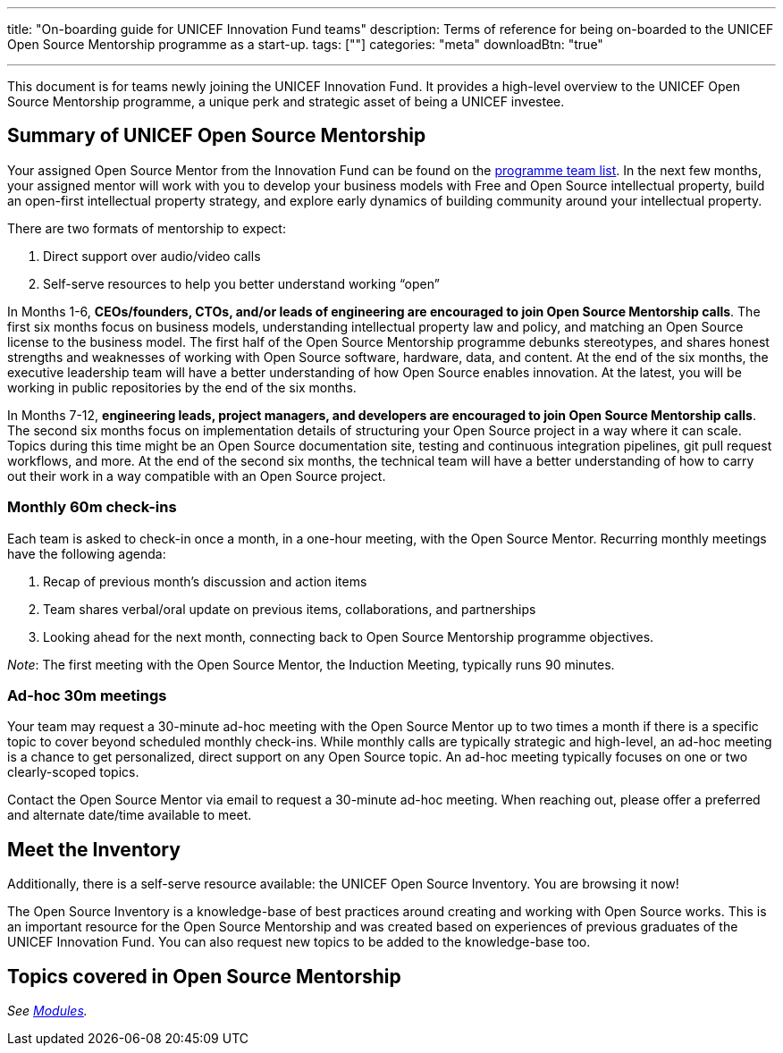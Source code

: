 ---
title: "On-boarding guide for UNICEF Innovation Fund teams"
description: Terms of reference for being on-boarded to the UNICEF Open Source Mentorship programme as a start-up.
tags: [""]
categories: "meta"
downloadBtn: "true"

---
:toc:

This document is for teams newly joining the UNICEF Innovation Fund.
It provides a high-level overview to the UNICEF Open Source Mentorship programme, a unique perk and strategic asset of being a UNICEF investee.


[[summary]]
== Summary of UNICEF Open Source Mentorship

Your assigned Open Source Mentor from the Innovation Fund can be found on the link:++{{< relref "overview#team" >}}++[programme team list].
In the next few months, your assigned mentor will work with you to develop your business models with Free and Open Source intellectual property, build an open-first intellectual property strategy, and explore early dynamics of building community around your intellectual property.

There are two formats of mentorship to expect:

. Direct support over audio/video calls
. Self-serve resources to help you better understand working “open”

In Months 1-6, *CEOs/founders, CTOs, and/or leads of engineering are encouraged to join Open Source Mentorship calls*.
The first six months focus on business models, understanding intellectual property law and policy, and matching an Open Source license to the business model.
The first half of the Open Source Mentorship programme debunks stereotypes, and shares honest strengths and weaknesses of working with Open Source software, hardware, data, and content.
At the end of the six months, the executive leadership team will have a better understanding of how Open Source enables innovation.
At the latest, you will be working in public repositories by the end of the six months.

In Months 7-12, *engineering leads, project managers, and developers are encouraged to join Open Source Mentorship calls*.
The second six months focus on implementation details of structuring your Open Source project in a way where it can scale.
Topics during this time might be an Open Source documentation site, testing and continuous integration pipelines, git pull request workflows, and more.
At the end of the second six months, the technical team will have a better understanding of how to carry out their work in a way compatible with an Open Source project.

[[summary-monthly]]
=== Monthly 60m check-ins

Each team is asked to check-in once a month, in a one-hour meeting, with the Open Source Mentor.
Recurring monthly meetings have the following agenda:

. Recap of previous month’s discussion and action items
. Team shares verbal/oral update on previous items, collaborations, and partnerships
. Looking ahead for the next month, connecting back to Open Source Mentorship programme objectives.

_Note_:
The first meeting with the Open Source Mentor, the Induction Meeting, typically runs 90 minutes.

[[summary-adhoc]]
=== Ad-hoc 30m meetings

Your team may request a 30-minute ad-hoc meeting with the Open Source Mentor up to two times a month if there is a specific topic to cover beyond scheduled monthly check-ins.
While monthly calls are typically strategic and high-level, an ad-hoc meeting is a chance to get personalized, direct support on any Open Source topic.
An ad-hoc meeting typically focuses on one or two clearly-scoped topics.

Contact the Open Source Mentor via email to request a 30-minute ad-hoc meeting.
When reaching out, please offer a preferred and alternate date/time available to meet.


[[inventory]]
== Meet the Inventory

Additionally, there is a self-serve resource available: the UNICEF Open Source Inventory.
You are browsing it now!

The Open Source Inventory is a knowledge-base of best practices around creating and working with Open Source works.
This is an important resource for the Open Source Mentorship and was created based on experiences of previous graduates of the UNICEF Innovation Fund.
You can also request new topics to be added to the knowledge-base too.


[[topics]]
== Topics covered in Open Source Mentorship

_See link:++{{< relref "modules" >}}++[Modules]._
